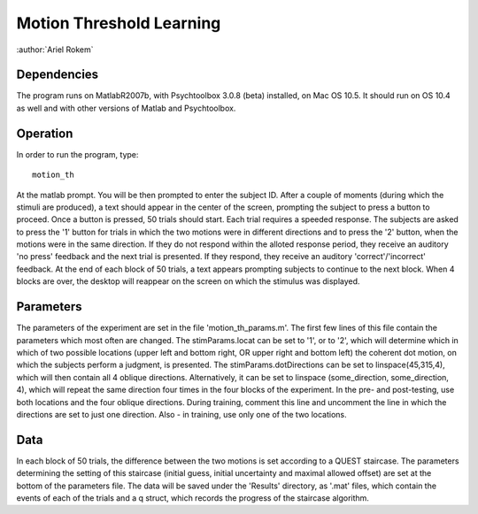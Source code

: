 ===========================
 Motion Threshold Learning
===========================

:author:`Ariel Rokem`

Dependencies
============

The program runs on MatlabR2007b, with Psychtoolbox 3.0.8 (beta) installed, on
Mac OS 10.5. It should run on OS 10.4 as well and with other versions of Matlab
and Psychtoolbox.

Operation
=========

In order to run the program, type::

   motion_th

At the matlab prompt. You will be then prompted to enter the subject ID. After
a couple of moments (during which the stimuli are produced), a text should
appear in the center of the screen, prompting the subject to press a button to
proceed. Once a button is pressed, 50 trials should start. Each trial requires
a speeded response. The subjects are asked to press the '1' button for trials
in which the two motions were in different directions and to press the '2'
button, when the motions were in the same direction. If they do not respond
within the alloted response period, they receive an auditory 'no press'
feedback and the next trial is presented. If they respond, they receive an
auditory 'correct'/'incorrect' feedback. At the end of each block of 50 trials,
a text appears prompting subjects to continue to the next block. When 4 blocks
are over, the desktop will reappear on the screen on which the stimulus was
displayed.

Parameters
==========

The parameters of the experiment are set in the file 'motion_th_params.m'. The
first few lines of this file contain the parameters which most often are
changed. The stimParams.locat can be set to '1', or to '2', which will
determine which in which of two possible locations (upper left and bottom
right, OR upper right and bottom left) the coherent dot motion, on which the
subjects perform a judgment, is presented. The stimParams.dotDirections can be
set to linspace(45,315,4), which will then contain all 4 oblique
directions. Alternatively, it can be set to linspace (some_direction,
some_direction, 4), which will repeat the same direction four times in the four
blocks of the experiment. In the pre- and post-testing, use both locations and
the four oblique directions. During training, comment this line and uncomment
the line in which the directions are set to just one direction. Also - in
training, use only one of the two locations.


Data
====
In each block of 50 trials, the difference between the two motions is set
according to a QUEST staircase. The parameters determining the setting of this
staircase (initial guess, initial uncertainty and maximal allowed offset) are
set at the bottom of the parameters file. The data will be saved under the
'Results' directory, as '.mat' files, which contain the events of each of the
trials and a q struct, which records the progress of the staircase algorithm.    

